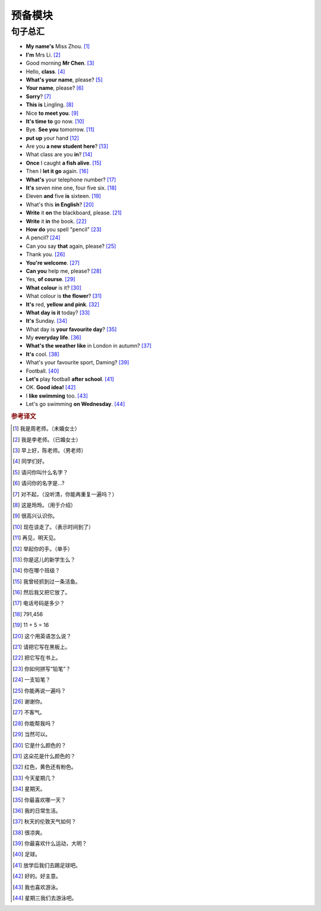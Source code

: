 预备模块
=======

句子总汇
--------

- **My name's** Miss Zhou. [#]_
- **I'm** Mrs Li. [#]_
- Good morning **Mr Chen**. [#]_
- Hello, **class**. [#]_
- **What's your name**, please? [#]_
- **Your name**, please? [#]_
- **Sorry**? [#]_
- **This is** Lingling. [#]_
- Nice **to meet you**. [#]_
- **It's time to** go now. [#]_
- Bye. **See you** tomorrow. [#]_
- **put up** your hand [#]_
- Are you **a new student here**? [#]_
- What class are you **in**? [#]_
- **Once** I caught **a fish alive**. [#]_
- Then I **let it go** again. [#]_
- **What's** your telephone number? [#]_
- **It's** seven nine one, four five six. [#]_
- Eleven **and** five **is** sixteen. [#]_
- What's this **in English**? [#]_
- **Write** it **on** the blackboard, please. [#]_
- **Write** it **in** the book. [#]_
- **How do** you spell "pencil" [#]_
- A pencil? [#]_
- Can you say **that** again, please? [#]_
- Thank you. [#]_
- **You're welcome**. [#]_
- **Can you** help me, please? [#]_
- Yes, **of course**. [#]_
- **What colour** is it? [#]_
- What colour is **the flower**? [#]_
- **It's** red, **yellow and pink**. [#]_
- **What day is it** today? [#]_
- **It's** Sunday. [#]_
- What day is **your favourite day**? [#]_
- My **everyday life**. [#]_
- **What's the weather like** in London in autumn? [#]_
- **It's** cool. [#]_
- What's your favourite sport, Daming? [#]_
- Football. [#]_
- **Let's** play football **after school**. [#]_
- OK. **Good idea!** [#]_
- I **like swimming** too. [#]_
- Let's go swimming **on Wednesday**. [#]_


.. rubric:: 参考译文

.. [#] 我是周老师。（未婚女士）
.. [#] 我是李老师。（已婚女士）
.. [#] 早上好，陈老师。（男老师）
.. [#] 同学们好。
.. [#] 请问你叫什么名字？
.. [#] 请问你的名字是...?
.. [#] 对不起，（没听清，你能再重复一遍吗？）
.. [#] 这是玲玲。（用于介绍）
.. [#] 很高兴认识你。
.. [#] 现在该走了。（表示时间到了）
.. [#] 再见，明天见。
.. [#] 举起你的手。（单手）
.. [#] 你是这儿的新学生么？
.. [#] 你在哪个班级？
.. [#] 我曾经抓到过一条活鱼。
.. [#] 然后我又把它放了。
.. [#] 电话号码是多少？
.. [#] 791,456
.. [#] 11 + 5 = 16
.. [#] 这个用英语怎么说？
.. [#] 请把它写在黑板上。
.. [#] 把它写在书上。
.. [#] 你如何拼写“铅笔”？
.. [#] 一支铅笔？
.. [#] 你能再说一遍吗？
.. [#] 谢谢你。
.. [#] 不客气。
.. [#] 你能帮我吗？
.. [#] 当然可以。
.. [#] 它是什么颜色的？
.. [#] 这朵花是什么颜色的？
.. [#] 红色，黄色还有粉色。
.. [#] 今天星期几？
.. [#] 星期天。
.. [#] 你最喜欢哪一天？
.. [#] 我的日常生活。
.. [#] 秋天的伦敦天气如何？
.. [#] 很凉爽。
.. [#] 你最喜欢什么运动，大明？
.. [#] 足球。
.. [#] 放学后我们去踢足球吧。
.. [#] 好的。好主意。
.. [#] 我也喜欢游泳。
.. [#] 星期三我们去游泳吧。